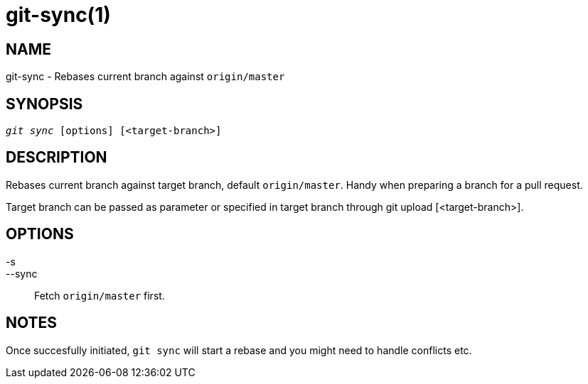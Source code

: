 git-sync(1)
===========

NAME
----
git-sync - Rebases current branch against `origin/master`


SYNOPSIS
--------
[verse]
'git sync' [options] [<target-branch>]


DESCRIPTION
-----------
Rebases current branch against target branch, default `origin/master`.
Handy when preparing a branch for a pull request.

Target branch can be passed as parameter or specified in target branch
through git upload [<target-branch>].


OPTIONS
-------

-s::
--sync::
	Fetch `origin/master` first.


NOTES
-----

Once succesfully initiated, `git sync` will start a rebase and you might need to handle
conflicts etc.
